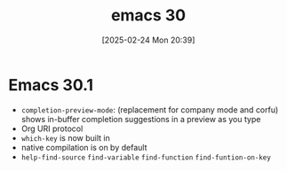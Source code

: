 #+title:      emacs 30
#+date:       [2025-02-24 Mon 20:39]
#+filetags:   :editor:emacs:
#+identifier: 20250224T203939

* Emacs 30.1
- =completion-preview-mode=: (replacement for company mode and corfu) shows in-buffer completion suggestions in a preview as you type
- Org URI protocol
- =which-key= is now built in
- native compilation is on by default
- =help-find-source= =find-variable= =find-function= =find-funtion-on-key=
